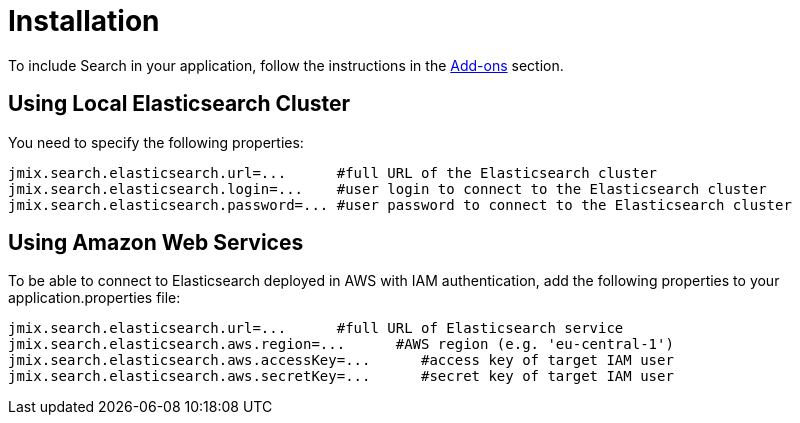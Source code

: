 = Installation

To include Search in your application, follow the instructions in the xref:ROOT:add-ons.adoc[Add-ons] section.

== Using Local Elasticsearch Cluster
You need to specify the following properties:

[source,properties]
----
jmix.search.elasticsearch.url=...      #full URL of the Elasticsearch cluster
jmix.search.elasticsearch.login=...    #user login to connect to the Elasticsearch cluster
jmix.search.elasticsearch.password=... #user password to connect to the Elasticsearch cluster
----

== Using Amazon Web Services
To be able to connect to Elasticsearch deployed in AWS with IAM authentication, add the following properties to your application.properties file:

[source,properties]
----
jmix.search.elasticsearch.url=...      #full URL of Elasticsearch service
jmix.search.elasticsearch.aws.region=...      #AWS region (e.g. 'eu-central-1')
jmix.search.elasticsearch.aws.accessKey=...      #access key of target IAM user
jmix.search.elasticsearch.aws.secretKey=...      #secret key of target IAM user
----